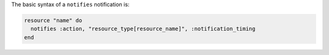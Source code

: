 .. The contents of this file are included in multiple topics.
.. This file should not be changed in a way that hinders its ability to appear in multiple documentation sets.

The basic syntax of a ``notifies`` notification is:

.. code-block:: ruby

   resource "name" do
     notifies :action, "resource_type[resource_name]", :notification_timing
   end